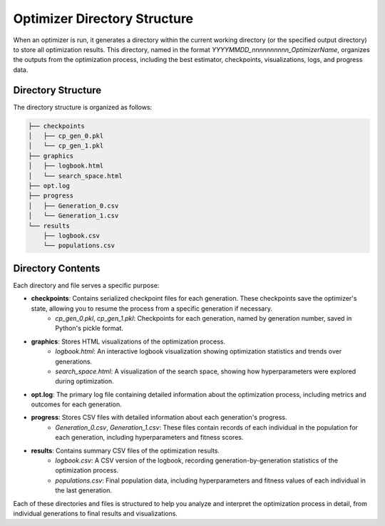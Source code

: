 =============================
Optimizer Directory Structure
=============================

When an optimizer is run, it generates a directory within the current working directory (or the specified output directory) to store all optimization results. This directory, named in the format `YYYYMMDD_nnnnnnnnnn_OptimizerName`, organizes the outputs from the optimization process, including the best estimator, checkpoints, visualizations, logs, and progress data.

Directory Structure
-------------------

The directory structure is organized as follows:

.. code-block:: bash

    ├── checkpoints
    │   ├── cp_gen_0.pkl
    │   └── cp_gen_1.pkl
    ├── graphics
    │   ├── logbook.html
    │   └── search_space.html
    ├── opt.log
    ├── progress
    │   ├── Generation_0.csv
    │   └── Generation_1.csv
    └── results
        ├── logbook.csv
        └── populations.csv

Directory Contents
------------------

Each directory and file serves a specific purpose:

- **checkpoints**: Contains serialized checkpoint files for each generation. These checkpoints save the optimizer's state, allowing you to resume the process from a specific generation if necessary.
    - `cp_gen_0.pkl`, `cp_gen_1.pkl`: Checkpoints for each generation, named by generation number, saved in Python's pickle format.

- **graphics**: Stores HTML visualizations of the optimization process.
    - `logbook.html`: An interactive logbook visualization showing optimization statistics and trends over generations.
    - `search_space.html`: A visualization of the search space, showing how hyperparameters were explored during optimization.

- **opt.log**: The primary log file containing detailed information about the optimization process, including metrics and outcomes for each generation.

- **progress**: Stores CSV files with detailed information about each generation's progress.
    - `Generation_0.csv`, `Generation_1.csv`: These files contain records of each individual in the population for each generation, including hyperparameters and fitness scores.

- **results**: Contains summary CSV files of the optimization results.
    - `logbook.csv`: A CSV version of the logbook, recording generation-by-generation statistics of the optimization process.
    - `populations.csv`: Final population data, including hyperparameters and fitness values of each individual in the last generation.

Each of these directories and files is structured to help you analyze and interpret the optimization process in detail, from individual generations to final results and visualizations.
